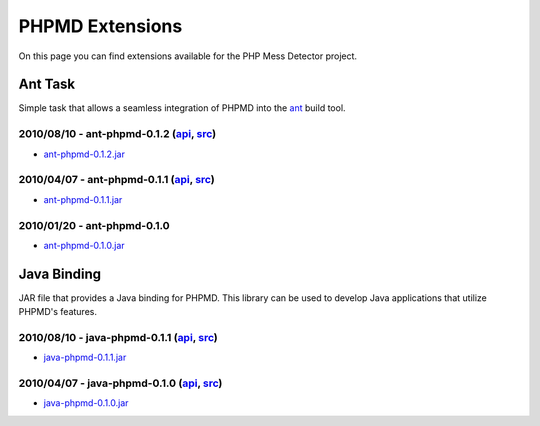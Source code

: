 ================
PHPMD Extensions
================

On this page you can find extensions available for the PHP Mess Detector
project.

Ant Task
========

Simple task that allows a seamless integration of PHPMD into the
`ant`__ build tool.

__ http://ant.apache.org/

2010/08/10 - ant-phpmd-0.1.2 (`api`__, `src`__)
```````````````````````````````````````````````

- `ant-phpmd-0.1.2.jar`__

__ http://static.phpmd.org/ant-phpmd/0.1.2/api
__ http://static.phpmd.org/ant-phpmd/0.1.2/src
__ http://static.phpmd.org/ant-phpmd/0.1.2/ant-phpmd.jar

2010/04/07 - ant-phpmd-0.1.1 (`api`__, `src`__)
```````````````````````````````````````````````

- `ant-phpmd-0.1.1.jar`__

__ http://static.phpmd.org/ant-phpmd/0.1.1/api
__ http://static.phpmd.org/ant-phpmd/0.1.1/src
__ http://static.phpmd.org/ant-phpmd/0.1.1/ant-phpmd.jar

2010/01/20 - ant-phpmd-0.1.0
````````````````````````````

- `ant-phpmd-0.1.0.jar`__

__ http://static.phpmd.org/ant-phpmd/0.1.0/ant-phpmd.jar

Java Binding
============

JAR file that provides a Java binding for PHPMD. This library can be used
to develop Java applications that utilize PHPMD's features.

2010/08/10 - java-phpmd-0.1.1 (`api`__, `src`__)
````````````````````````````````````````````````

- `java-phpmd-0.1.1.jar`__

__ http://static.phpmd.org/java-phpmd/0.1.1/api
__ http://static.phpmd.org/java-phpmd/0.1.1/src
__ http://static.phpmd.org/java-phpmd/0.1.1/java-phpmd.jar

2010/04/07 - java-phpmd-0.1.0 (`api`__, `src`__)
````````````````````````````````````````````````

- `java-phpmd-0.1.0.jar`__

__ http://static.phpmd.org/java-phpmd/0.1.0/api
__ http://static.phpmd.org/java-phpmd/0.1.0/src
__ http://static.phpmd.org/java-phpmd/0.1.0/java-phpmd.jar
